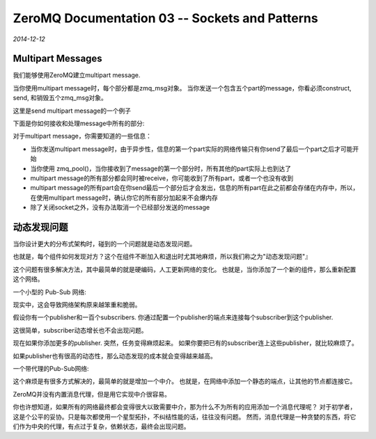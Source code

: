 ZeroMQ Documentation 03 -- Sockets and Patterns
===================================================
.. sectionauthor:: Superjom <yanchunwei {AT} outlook.com>

*2014-12-12*

Multipart Messages
---------------------
我们能够使用ZeroMQ建立multipart message.

当你使用multipart message时，每个部分都是zmq_msg对象。 当你发送一个包含五个part的message，你看必须construct, send, 和销毁五个zmq_msg对象。 

这里是send multipart message的一个例子

.. code-block:: C++
    :lineno:

    zmq_msg_send(&message, socket, ZMQ_SENDMORE);
    ...
    zmq_msg_send(&message, socket, ZMQ_SENDMORE);
    ...
    zmq_msg_send(&message, socket, 0);

下面是你如何接收和处理message中所有的部分:

.. code-block:: C++
    :lineno:

    while(true) {
        zmq_msg_t message;
        zmq_msg_init (&message);
        zmq_msg_recv (&message, socket, 0);
        // process the message frame
        ...
        zmq_msg_close (&message);
        if(!zmq_msg_more (&message)) 
            break;  // last message frame
    }

对于multipart message，你需要知道的一些信息：

* 当你发送multipart message时，由于异步性，信息的第一个part实际的网络传输只有你send了最后一个part之后才可能开始
* 当你使用 zmq_pool()，当你接收到了message的第一个部分时，所有其他的part实际上也到达了
* multipart message的所有部分都会同时被receive，你可能收到了所有part，或者一个也没有收到
* multipart message的所有part会在你send最后一个部分后才会发出，信息的所有part在此之前都会存储在内存中，所以，在使用multipart message时，确认你它的所有部分加起来不会爆内存
* 除了关闭socket之外，没有办法取消一个已经部分发送的message

动态发现问题
------------
当你设计更大的分布式架构时，碰到的一个问题就是动态发现问题。

也就是，每个组件如何发现对方？这个在组件不断加入和退出时尤其地麻烦，所以我们称之为"动态发现问题"』

这个问题有很多解决方法，其中最简单的就是硬编码，人工更新网络的变化。 
也就是，当你添加了一个新的组件，那么重新配置这个网络。

一个小型的 Pub-Sub 网络:

.. image:: https://github.com/imatix/zguide/raw/master/images/fig12.png

现实中，这会导致网络架构原来越笨重和脆弱。 

假设你有一个publisher和一百个subscribers. 你通过配置一个publisher的端点来连接每个subscriber到这个publisher.

这很简单，subscriber动态增长也不会出现问题。 

现在如果你添加更多的publisher. 突然，任务变得麻烦起来。 如果你要把已有的subscriber连上这些publisher，就比较麻烦了。

如果publisher也有很高的动态性，那么动态发现的成本就会变得越来越高。

一个带代理的Pub-Sub网络:

.. image:: https://github.com/imatix/zguide/raw/master/images/fig13.png

这个麻烦是有很多方式解决的，最简单的就是增加一个中介。 
也就是，在网络中添加一个静态的端点，让其他的节点都连接它。

ZeroMQ并没有内置消息代理，但是用它实现中介很容易。

你也许想知道，如果所有的网络最终都会变得很大以致需要中介，那为什么不为所有的应用添加一个消息代理呢？
对于初学者，这是个公平的妥协。只是每次都使用一个星型拓扑，不纠结性能的话，往往没有问题。
然而，消息代理是一种贪婪的东西，将它们作为中央的代理，有点过于复杂，依赖状态，最终会出现问题。


